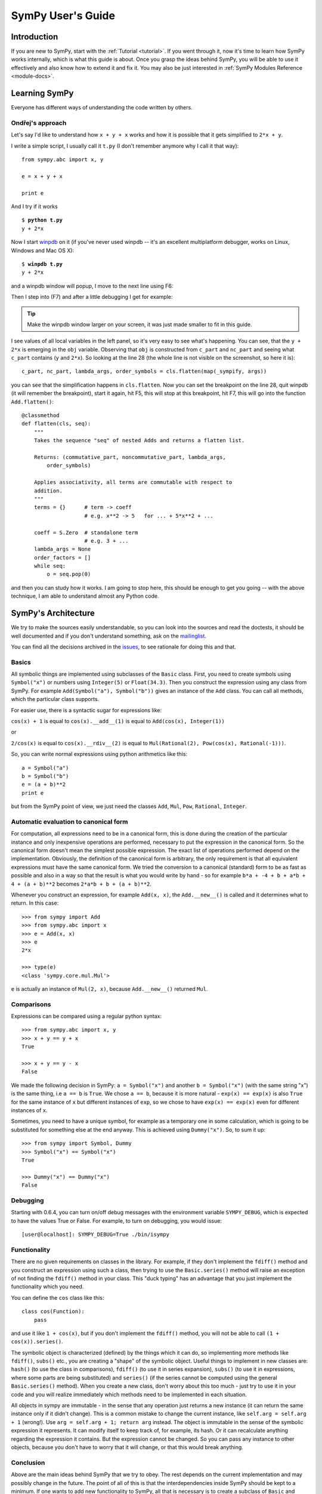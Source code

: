 .. _guide:

==================
SymPy User's Guide
==================

.. role:: input(strong)

Introduction
============

If you are new to SymPy, start with the :ref:`Tutorial <tutorial>`. If you went
through it, now
it's time to learn how SymPy works internally, which is what this guide is
about. Once you grasp the ideas behind SymPy, you will be able to use it
effectively and also know how to extend it and fix it.
You may also be just interested in :ref:`SymPy Modules Reference <module-docs>`.

Learning SymPy
==============

Everyone has different ways of understanding the code written by others.

Ondřej's approach
-----------------

Let's say I'd like to understand how ``x + y + x`` works and how it is possible
that it gets simplified to ``2*x + y``.

I write a simple script, I usually call it ``t.py`` (I don't remember anymore
why I call it that way)::

    from sympy.abc import x, y

    e = x + y + x

    print e

And I try if it works

.. parsed-literal::

    $ :input:`python t.py`
    y + 2*x

Now I start `winpdb <http://winpdb.org/>`_ on it (if you've never used winpdb
-- it's an excellent multiplatform debugger, works on Linux, Windows and Mac OS
X):

.. parsed-literal::

    $ :input:`winpdb t.py`
    y + 2*x

and a winpdb window will popup, I move to the next line using F6:

.. image:: pics/winpdb1.png

Then I step into (F7) and after a little debugging I get for example:

.. image:: pics/winpdb2.png

.. tip:: Make the winpdb window larger on your screen, it was just made smaller
         to fit in this guide.

I see values of all local variables in the left panel, so it's very easy to see
what's happening. You can see, that the ``y + 2*x`` is emerging in the ``obj``
variable. Observing that ``obj`` is constructed from ``c_part`` and ``nc_part``
and seeing what ``c_part`` contains (``y`` and ``2*x``). So looking at the line
28 (the whole line is not visible on the screenshot, so here it is)::

    c_part, nc_part, lambda_args, order_symbols = cls.flatten(map(_sympify, args))

you can see that the simplification happens in ``cls.flatten``. Now you can set
the breakpoint on the line 28, quit winpdb (it will remember the breakpoint),
start it again, hit F5, this will stop at this breakpoint, hit F7, this will go
into the function ``Add.flatten()``::

    @classmethod
    def flatten(cls, seq):
        """
        Takes the sequence "seq" of nested Adds and returns a flatten list.

        Returns: (commutative_part, noncommutative_part, lambda_args,
            order_symbols)

        Applies associativity, all terms are commutable with respect to
        addition.
        """
        terms = {}      # term -> coeff
                        # e.g. x**2 -> 5   for ... + 5*x**2 + ...

        coeff = S.Zero  # standalone term
                        # e.g. 3 + ...
        lambda_args = None
        order_factors = []
        while seq:
            o = seq.pop(0)

and then you can study how it works. I am going to stop here, this should be
enough to get you going -- with the above technique, I am able to understand
almost any Python code.


SymPy's Architecture
====================

We try to make the sources easily understandable, so you can look into the
sources and read the doctests, it should be well documented and if you don't
understand something, ask on the mailinglist_.

You can find all the decisions archived in the issues_, to see rationale for
doing this and that.

Basics
------

All symbolic things are implemented using subclasses of the ``Basic`` class.
First, you need to create symbols using ``Symbol("x")`` or numbers using
``Integer(5)`` or ``Float(34.3)``. Then you construct the expression using any
class from SymPy.  For example ``Add(Symbol("a"), Symbol("b"))`` gives an
instance of the ``Add`` class.  You can call all methods, which the particular
class supports.

For easier use, there is a syntactic sugar for expressions like:

``cos(x) + 1`` is equal to ``cos(x).__add__(1)`` is equal to
``Add(cos(x), Integer(1))``

or

``2/cos(x)`` is equal to ``cos(x).__rdiv__(2)`` is equal to
``Mul(Rational(2), Pow(cos(x), Rational(-1)))``.

So, you can write normal expressions using python arithmetics like this::

    a = Symbol("a")
    b = Symbol("b")
    e = (a + b)**2
    print e

but from the SymPy point of view, we just need the classes ``Add``, ``Mul``,
``Pow``, ``Rational``, ``Integer``.

Automatic evaluation to canonical form
--------------------------------------

For computation, all expressions need to be in a
canonical form, this is done during the creation of the particular instance
and only inexpensive operations are performed, necessary to put the expression
in the
canonical form.  So the canonical form doesn't mean the simplest possible
expression. The exact list of operations performed depend on the
implementation.  Obviously, the definition of the canonical form is arbitrary,
the only requirement is that all equivalent expressions must have the same
canonical form.  We tried the conversion to a canonical (standard) form to be
as fast as possible and also in a way so that the result is what you would
write by hand - so for example ``b*a + -4 + b + a*b + 4 + (a + b)**2`` becomes
``2*a*b + b + (a + b)**2``.

Whenever you construct an expression, for example ``Add(x, x)``, the
``Add.__new__()`` is called and it determines what to return. In this case::

    >>> from sympy import Add
    >>> from sympy.abc import x
    >>> e = Add(x, x)
    >>> e
    2*x

    >>> type(e)
    <class 'sympy.core.mul.Mul'>

``e`` is actually an instance of ``Mul(2, x)``, because ``Add.__new__()``
returned ``Mul``.

Comparisons
-----------

Expressions can be compared using a regular python syntax::

    >>> from sympy.abc import x, y
    >>> x + y == y + x
    True

    >>> x + y == y - x
    False

We made the following decision in SymPy: ``a = Symbol("x")`` and another
``b = Symbol("x")`` (with the same string "x") is the same thing, i.e ``a == b`` is
``True``. We chose ``a == b``, because it is more natural - ``exp(x) == exp(x)`` is
also ``True`` for the same instance of ``x`` but different instances of ``exp``,
so we chose to have ``exp(x) == exp(x)`` even for different instances of ``x``.

Sometimes, you need to have a unique symbol, for example as a temporary one in
some calculation, which is going to be substituted for something else at the
end anyway. This is achieved using ``Dummy("x")``. So, to sum it
up::

    >>> from sympy import Symbol, Dummy
    >>> Symbol("x") == Symbol("x")
    True

    >>> Dummy("x") == Dummy("x")
    False


Debugging
---------

Starting with 0.6.4, you can turn on/off debug messages with the environment
variable ``SYMPY_DEBUG``, which is expected to have the values True or False. For
example, to turn on debugging, you would issue::

    [user@localhost]: SYMPY_DEBUG=True ./bin/isympy

Functionality
-------------

There are no given requirements on classes in the library. For example, if they
don't implement the ``fdiff()`` method and you construct an expression using
such a class, then trying to use the ``Basic.series()`` method will raise an
exception of not finding the ``fdiff()`` method in your class.  This "duck
typing" has an advantage that you just implement the functionality which you
need.

You can define the ``cos`` class like this::

    class cos(Function):
        pass

and use it like ``1 + cos(x)``, but if you don't implement the ``fdiff()`` method,
you will not be able to call ``(1 + cos(x)).series()``.

The symbolic object is characterized (defined) by the things which it can do,
so implementing more methods like ``fdiff()``, ``subs()`` etc., you are creating
a "shape" of the symbolic object. Useful things to implement in new classes are:
``hash()`` (to use the class in comparisons), ``fdiff()`` (to use it in series
expansion), ``subs()`` (to use it in expressions, where some parts are being
substituted) and ``series()`` (if the series cannot be computed using the
general ``Basic.series()`` method). When you create a new class, don't worry
about this too much - just try to use it in your code and you will realize
immediately which methods need to be implemented in each situation.

All objects in sympy are immutable - in the sense that any operation just
returns a new instance (it can return the same instance only if it didn't
change). This is a common mistake to change the current instance, like
``self.arg = self.arg + 1`` (wrong!). Use ``arg = self.arg + 1; return arg`` instead.
The object is immutable in the
sense of the symbolic expression it represents. It can modify itself to keep
track of, for example, its hash. Or it can recalculate anything regarding the
expression it contains. But the expression cannot be changed. So you can pass
any instance to other objects, because you don't have to worry that it will
change, or that this would break anything.

Conclusion
----------

Above are the main ideas behind SymPy that we try to obey. The rest
depends on the current implementation and may possibly change in the future.
The point of all of this is that the interdependencies inside SymPy should be
kept to a minimum. If one wants to add new functionality to SymPy, all that is
necessary is to create a subclass of ``Basic`` and implement what you want.

Functions
---------

How to create a new function with one variable::

    class sign(Function):

        nargs = 1

        @classmethod
        def eval(cls, arg):
            if isinstance(arg, Basic.NaN):
                return S.NaN
            if isinstance(arg, Basic.Zero):
                return S.Zero
            if arg.is_positive:
                return S.One
            if arg.is_negative:
                return S.NegativeOne
            if isinstance(arg, Basic.Mul):
                coeff, terms = arg.as_coeff_mul()
                if not isinstance(coeff, Basic.One):
                    return cls(coeff) * cls(Basic.Mul(*terms))

        is_finite = True

        def _eval_conjugate(self):
            return self

        def _eval_is_zero(self):
            return isinstance(self[0], Basic.Zero)

and that's it. The ``_eval_*`` functions are called when something is needed.
The ``eval`` is called when the class is about to be instantiated and it
should return either some simplified instance of some other class or if the
class should be unmodified, return ``None`` (see ``core/function.py`` in
``Function.__new__`` for implementation details). See also tests in
`sympy/functions/elementary/tests/test_interface.py
<https://github.com/sympy/sympy/blob/master/sympy/functions/elementary/tests/test_interface.py>`_ that test this interface. You can use them to create your own new functions.

The applied function ``sign(x)`` is constructed using
::

    sign(x)

both inside and outside of SymPy. Unapplied functions ``sign`` is just the class
itself::

    sign

both inside and outside of SymPy. This is the current structure of classes in
SymPy::

    class BasicType(type):
        pass
    class MetaBasicMeths(BasicType):
        ...
    class BasicMeths(AssumeMeths):
        __metaclass__ = MetaBasicMeths
        ...
    class Basic(BasicMeths):
        ...
    class FunctionClass(MetaBasicMeths):
        ...
    class Function(Basic, RelMeths, ArithMeths):
        __metaclass__ = FunctionClass
        ...

The exact names of the classes and the names of the methods and how they work
can be changed in the future.

This is how to create a function with two variables::

    class chebyshevt_root(Function):
        nargs = 2

        @classmethod
        def eval(cls, n, k):
            if not 0 <= k < n:
                raise ValueError("must have 0 <= k < n")
            return cos(S.Pi*(2*k + 1)/(2*n))


.. note:: the first argument of a @classmethod should be ``cls`` (i.e. not
          ``self``).

Here it's how to define a derivative of the function::

    >>> from sympy import Function, sympify, cos
    >>> class my_function(Function):
    ...     nargs = 1
    ...
    ...     def fdiff(self, argindex = 1):
    ...         return cos(self.args[0])
    ...
    ...     @classmethod
    ...     def eval(cls, arg):
    ...         arg = sympify(arg)
    ...         if arg == 0:
    ...             return sympify(0)

So guess what this ``my_function`` is going to be? Well, it's derivative is
``cos`` and the function value at 0 is 0, but let's pretend we don't know::

    >>> from sympy import pprint
    >>> pprint(my_function(x).series(x, 0, 10))
         3     5     7       9
        x     x     x       x       / 10\
    x - -- + --- - ---- + ------ + O\x  /
        6    120   5040   362880

Looks familiar indeed::

    >>> from sympy import sin
    >>> pprint(sin(x).series(x, 0, 10))
         3     5     7       9
        x     x     x       x       / 10\
    x - -- + --- - ---- + ------ + O\x  /
        6    120   5040   362880

Let's try a more complicated example. Let's define the derivative in terms of
the function itself::

    >>> class what_am_i(Function):
    ...     nargs = 1
    ...
    ...     def fdiff(self, argindex = 1):
    ...         return 1 - what_am_i(self.args[0])**2
    ...
    ...     @classmethod
    ...     def eval(cls, arg):
    ...         arg = sympify(arg)
    ...         if arg == 0:
    ...             return sympify(0)

So what is ``what_am_i``?  Let's try it::

    >>> pprint(what_am_i(x).series(x, 0, 10))
         3      5       7       9
        x    2*x    17*x    62*x     / 10\
    x - -- + ---- - ----- + ----- + O\x  /
        3     15     315     2835

Well, it's ``tanh``::

    >>> from sympy import tanh
    >>> pprint(tanh(x).series(x, 0, 10))
         3      5       7       9
        x    2*x    17*x    62*x     / 10\
    x - -- + ---- - ----- + ----- + O\x  /
        3     15     315     2835

The new functions we just defined are regular SymPy objects, you
can use them all over SymPy, e.g.::

    >>> from sympy import limit
    >>> limit(what_am_i(x)/x, x, 0)
    1


Common tasks
------------

Please use the same way as is shown below all across SymPy.

**accessing parameters**::

    >>> from sympy import sign, sin
    >>> from sympy.abc import x, y, z

    >>> e = sign(x**2)
    >>> e.args
    (x**2,)

    >>> e.args[0]
    x**2

    Number arguments (in Adds and Muls) will always be the first argument;
    other arguments might be in arbitrary order:
    >>> (1 + x + y*z).args[0]
    1
    >>> (1 + x + y*z).args[1] in (x, y*z)
    True

    >>> (y*z).args
    (y, z)

    >>> sin(y*z).args
    (y*z,)

Never use internal methods or variables, prefixed with "``_``" (example: don't
use ``_args``, use ``.args`` instead).

**testing the structure of a SymPy expression**

Applied functions::

    >>> from sympy import sign, exp, Function
    >>> e = sign(x**2)

    >>> isinstance(e, sign)
    True

    >>> isinstance(e, exp)
    False

    >>> isinstance(e, Function)
    True

So ``e`` is a ``sign(z)`` function, but not ``exp(z)`` function.

Unapplied functions::

    >>> from sympy import sign, exp, FunctionClass
    >>> e = sign

    >>> f = exp

    >>> g = Add

    >>> isinstance(e, FunctionClass)
    True

    >>> isinstance(f, FunctionClass)
    True

    >>> isinstance(g, FunctionClass)
    False

    >>> g is Add
    True

So ``e`` and ``f`` are functions, ``g`` is not a function.

Contributing
============

We welcome every SymPy user to participate in it's development. Don't worry if
you've never contributed to any open source project, we'll help you learn
anything necessary, just ask on our mailinglist_.

Don't be afraid to ask anything and don't worry that you are wasting our time
if you are new to SymPy and ask questions that maybe most of the people know
the answer to -- you are not, because that's exactly what the mailinglist_ is
for and people answer your emails because they want to. Also we try hard to
answer every email, so you'll always get some feedback and pointers what to do
next.

Improving the code
------------------

Go to issues_ that are sorted by priority and simply find something that you
would like to get fixed and fix it. If you find something odd, please report it
into issues_ first before fixing it. Feel free to consult with us on the
mailinglist_.  Then send your patch either to the issues_ or the mailinglist_.

Please read our excellent `SymPy Patches Tutorial
<https://github.com/sympy/sympy/wiki/Development-workflow>`_ at our
wiki for a guide on how to write patches to SymPy, how to work with Git,
and how to make your life easier as you get started with SymPy.

.. _issues:             https://github.com/sympy/sympy/issues
.. _mailinglist:        https://groups.google.com/forum/#!forum/sympy

Improving the docs
------------------

Please see :ref:`the documentation <module-docs>` how to fix and improve
SymPy's documentation. All contribution is very welcome.
